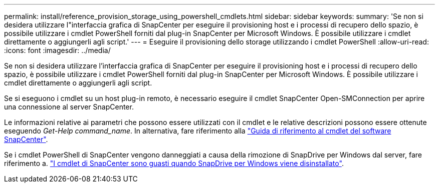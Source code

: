 ---
permalink: install/reference_provision_storage_using_powershell_cmdlets.html 
sidebar: sidebar 
keywords:  
summary: 'Se non si desidera utilizzare l"interfaccia grafica di SnapCenter per eseguire il provisioning host e i processi di recupero dello spazio, è possibile utilizzare i cmdlet PowerShell forniti dal plug-in SnapCenter per Microsoft Windows. È possibile utilizzare i cmdlet direttamente o aggiungerli agli script.' 
---
= Eseguire il provisioning dello storage utilizzando i cmdlet PowerShell
:allow-uri-read: 
:icons: font
:imagesdir: ../media/


[role="lead"]
Se non si desidera utilizzare l'interfaccia grafica di SnapCenter per eseguire il provisioning host e i processi di recupero dello spazio, è possibile utilizzare i cmdlet PowerShell forniti dal plug-in SnapCenter per Microsoft Windows. È possibile utilizzare i cmdlet direttamente o aggiungerli agli script.

Se si eseguono i cmdlet su un host plug-in remoto, è necessario eseguire il cmdlet SnapCenter Open-SMConnection per aprire una connessione al server SnapCenter.

Le informazioni relative ai parametri che possono essere utilizzati con il cmdlet e le relative descrizioni possono essere ottenute eseguendo _Get-Help command_name_. In alternativa, fare riferimento alla https://library.netapp.com/ecm/ecm_download_file/ECMLP2883300["Guida di riferimento al cmdlet del software SnapCenter"^].

Se i cmdlet PowerShell di SnapCenter vengono danneggiati a causa della rimozione di SnapDrive per Windows dal server, fare riferimento a. https://kb.netapp.com/Advice_and_Troubleshooting/Data_Protection_and_Security/SnapCenter/SnapCenter_cmdlets_broken_when_SnapDrive_for_Windows_is_uninstalled["I cmdlet di SnapCenter sono guasti quando SnapDrive per Windows viene disinstallato"^].
